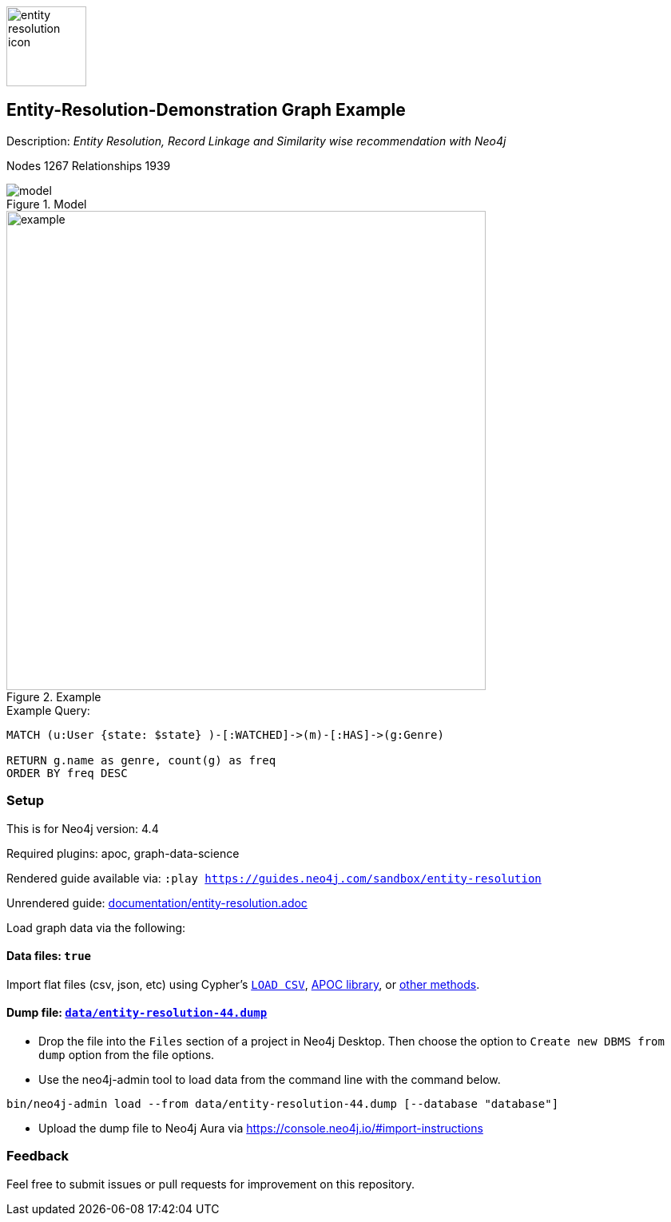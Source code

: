 :name: entity-resolution
:long-name: Entity-Resolution-Demonstration
:description: Entity Resolution, Record Linkage and Similarity wise recommendation with Neo4j
:icon: documentation/img/entity-resolution-icon.svg
:tags: Entity Resolution, Record Linkage, Recommendation, Graph Based Search, Node Similarity
:author: Chintan Desai, Neo4j
:demodb: false
:data: true
:use-load-script: false
:use-dump-file: data/entity-resolution-44.dump
:zip-file: false
:use-plugin: apoc, graph-data-science
:target-db-version: 4.4
:bloom-perspective: bloom/Entity%20Resolution%20Perspective.json
:guide: documentation/entity-resolution.adoc
:model: documentation/img/model.PNG
:example: documentation/img/example.png
:rendered-guide: https://guides.neo4j.com/sandbox/{name}
:nodes: 1267
:relationships: 1939

image::{icon}[width=100]

== {long-name} Graph Example

Description: _{description}_

Nodes {nodes} Relationships {relationships}

.Model
image::{model}[]

.Example
image::{example}[width=600]

.Example Query:
[source,cypher,role=query-example,param-name=state,param-value="Texas",result-column=genre,expected-result="xxx"]
----
MATCH (u:User {state: $state} )-[:WATCHED]->(m)-[:HAS]->(g:Genre)

RETURN g.name as genre, count(g) as freq
ORDER BY freq DESC
----

=== Setup

This is for Neo4j version: {target-db-version}

ifeval::[{use-plugin} != false]
Required plugins: {use-plugin}
endif::[]

ifeval::[{demodb} != false]
The database is also available on https://demo.neo4jlabs.com:7473

Username "{name}", password: "{name}", database: "{name}"
endif::[]

Rendered guide available via: `:play {rendered-guide}`

Unrendered guide: link:{guide}[]

Load graph data via the following:

ifeval::[{data} != false]
==== Data files: `{data}`

Import flat files (csv, json, etc) using Cypher's https://neo4j.com/docs/cypher-manual/current/clauses/load-csv/[`LOAD CSV`], https://neo4j.com/labs/apoc/[APOC library], or https://neo4j.com/developer/data-import/[other methods].
endif::[]

ifeval::[{use-dump-file} != false]
==== Dump file: `link:{use-dump-file}[]`

* Drop the file into the `Files` section of a project in Neo4j Desktop. Then choose the option to `Create new DBMS from dump` option from the file options.

* Use the neo4j-admin tool to load data from the command line with the command below.

[source,shell,subs=attributes]
----
bin/neo4j-admin load --from {use-dump-file} [--database "database"]
----

* Upload the dump file to Neo4j Aura via https://console.neo4j.io/#import-instructions
endif::[]

ifeval::[{use-load-script} != false]
==== Data load script: `{use-load-script}`

[source,shell,subs=attributes]
----
bin/cypher-shell -u neo4j -p "password" -f {use-load-script} [-d "database"]
----

Or import in Neo4j Browser by dragging or pasting the content of {use-load-script}.
endif::[]

ifeval::[{zip-file} != false]
==== Zip file

Download the zip file link:{repo}/raw/master/{name}.zip[{name}.zip] and add it as "project from file" to https://neo4j.com/developer/neo4j-desktop[Neo4j Desktop^].
endif::[]

=== Feedback

Feel free to submit issues or pull requests for improvement on this repository.

////
=== Code Examples

* link:code/javascript/example.js[JavaScript]
* link:code/java/Example.java[Java]
* link:code/csharp/Example.cs[C#]
* link:code/python/example.py[Python]
* link:code/go/example.go[Go]

== Entity Resolution, Record Linkage and Similarity wise recommendation with Neo4j

=== What is Entity Resolution?

Entity Resolution (ER) is the process of disambiguating data to determine if multiple digital records represent the same real-world entity such as a person, organization, place, or other type of object.
For example, say you have information on persons coming from different e-commerce platforms. They may have slightly different contact information, with addresses formatted differently, using different forms/abbreviations of names, etc.
A human may be able to tell if the records actually belong to the same underlying entity but given the number of possible combinations and matching that can be had, there is a need for an intelligent automated approach to doing so, which is where ER systems come into play.

=== Use cases
Few of the common and useful entity resolution use cases are below.

==== Life Science & Healthcare
Life science and healthcare organizations requires data linking the most. For example, a healthcare organization can implement Entity resolution for consolidation of a patient’s records from a variety of sources, matching data from hospitals and clinics, laboratories, insurance providers and claims and social media profiles to create a unique profile of each patient. This will help providing precise and effective treatment. Similarly, Life science organizations can use ER to connect various entities, research results, input data sets etc. This can facilitate the research & development.

==== Insurance and Financial Services

Financial services and Insurance companies often struggle with fragmented and siloed datasets. Because various products\categories maintain their data in different systems and databases. Thus, it is difficult to reconcile a customer's preferences, history, credit ratings etc on a central platform. ER can enable them to perform record linking on different data sets and produce a unified view of customer's state and needs.

==== Digital Marketing and content recommendation

Effective marketing and recommendation scheme cannot be produces using distinct data sets or different silos. Records linking, some machine learning and analytics can be very much helpful in producing effective marketing content. Identifying redundant customers is another area in marketing and CRM which needs to be addressed. ER can be mighty effective in such use cases. 


=== Graphs can come handy

Graphs can add benefits to Entity Resolution process, by not just using the attributes of the entities but also taking their context into account e.g. behavior, social relationships, shared attributes to others, connections to people, objects, locations, events (POLE).

== Demo Use Case

This demo guide covers a similar use case of performing Entity Resolution.

We have taken an example of a dummy online movie streaming platform. For ease of understanding, we have taken only movies and users datasets.

Users can have one or more accounts on a movie streaming platform.

We are performing Entity Resolution over users’ data to identify similar/same users. We are also performing linking for users which are from same account (or group/family). Later, we are leveraging this linking to provide effective recommendations to individual users.

==== Data Model
.Model
image::{model}[]

== Preparing the Graph: Loading data and creating Nodes and Relationships
In this guide, we will perform below steps:

* Load: Load nodes and relationship information from external CSV files and create entities
* Relate: Establish more connections (relationships) between entities
* Test: Perform basic querying with Cypher on loaded data
* ER: Perform Entity Resolution based on similarity and do record linkage
* Recommend: Generate recommendation based on user similarities / preferences
* Additional: Try couple of preference based similarities and recommendation examples


=== Notes
In this demonstration, we have used Neo4j APOC (Awesome Procedures on Cypher) and Neo4j GDS (Graph Data Science) libraries few Cypher queries.
To execute the Cypher queries with APOC or GDS functions, you will need to add these libraries as plugins to your Neo4j database instance.

For more details on APOC and GDS, please refer below links.

* https://neo4j.com/developer/neo4j-apoc/[APOC^]
* https://neo4j.com/docs/graph-data-science/current/[GDS^]

== Load nodes and relationship information from external CSV files and create entities

.Load Users, Ip Addresses and connect Users with IP Addresses
[source,cypher]
----
// Constraints
CREATE CONSTRAINT user_id IF NOT EXISTS FOR (u:User) REQUIRE u.userId IS UNIQUE;
CREATE CONSTRAINT ip_address IF NOT EXISTS FOR (i:IpAddress) REQUIRE i.address IS UNIQUE;

// Data load
LOAD CSV WITH HEADERS FROM "https://gist.githubusercontent.com/chintan196/6b33019341bdcb6ed4d712cc94b84fc6/raw/2513454dd72b70d3122fd0a15777fc9842bbba89/Users.csv" AS row
MERGE (u:User { userId: toInteger(row.userId) })
ON CREATE SET 
u.firstName= row.firstName,
u.lastName= row.lastName,
u.gender= row.gender,
u.email= row.email,
u.phone= row.phone,
u.state= row.state,
u.country= row.country
WITH u, row
MERGE (ip:IpAddress { address: row.ipAddress })
MERGE (u)-[:USES]->(ip)
RETURN u, ip
----

.Load Movies, Genres and link them
[source,cypher]
----
// Constraints
CREATE CONSTRAINT genre_name IF NOT EXISTS FOR (g:Genre) REQUIRE g.name IS UNIQUE;
CREATE CONSTRAINT movie_id IF NOT EXISTS FOR (m:Movie) REQUIRE m.movieId IS UNIQUE;
CREATE CONSTRAINT movie_name IF NOT EXISTS FOR (m:Movie) REQUIRE m.name IS UNIQUE;

//Load Data
:auto USING PERIODIC COMMIT 500
LOAD CSV WITH HEADERS FROM 
"https://gist.githubusercontent.com/chintan196/6b33019341bdcb6ed4d712cc94b84fc6/raw/2513454dd72b70d3122fd0a15777fc9842bbba89/Movies.csv" AS row
MERGE ( m:Movie { movieId: toInteger(row.movieId) })
ON CREATE SET 
m.name= row.name,
m.year= toInteger(row.year)
WITH m, row
MERGE (g:Genre { name: row.genre } )
MERGE (m)-[:HAS]->(g) RETURN m, g;
----

== Establish more connections (relationships) between entities

.Load data and create "WATCHED" relationships between Users who have watched whatever Movies
[source,cypher]
----
LOAD CSV WITH HEADERS FROM "https://gist.githubusercontent.com/chintan196/6b33019341bdcb6ed4d712cc94b84fc6/raw/2513454dd72b70d3122fd0a15777fc9842bbba89/WatchEvent.csv" AS row
MATCH (u:User {userId: toInteger(row.userId)})
MATCH (m:Movie {movieId: toInteger(row.movieId)})  
MERGE (u)-[w:WATCHED]->(m) ON CREATE SET w.watchCount = toInteger(row.watchCount)
RETURN u, m;
----

== Perform basic querying with Cypher on loaded data
.Query users who have watched movie "The Boss Baby: Family Business"
[source,cypher]
----
MATCH (u:User)-->(m:Movie {name: "The Boss Baby: Family Business"}) RETURN u,m LIMIT 5
----

.Show users from "New York" and movies watched by them
[source,cypher]
----
MATCH (u:User {state: "New York"} )-[:WATCHED]->(m)  RETURN u, m LIMIT 50
----

.Show trending genres in Texas
[source,cypher]
----
MATCH (u:User {state: "Texas"} )-[:WATCHED]->(m)-[:HAS]->(g)
return g.name, count(g) order by count(g) desc
----

== Perform Entity Resolution based on similarity and perform record linkage

=== Users who have similar names

These are users who have same/similar names but different (redundant) profiles due to typos or abbreviations used for some instances. We are using the Jaro Winkler Distance algorithm from the Neo4j APOC library.

References

* https://en.wikipedia.org/wiki/Jaro%E2%80%93Winkler_distance[Jaro–Winkler distance^]
* https://neo4j.com/labs/apoc/4.1/overview/apoc.text/apoc.text.jaroWinklerDistance/[apoc.text.jaroWinklerDistance^]

[source,cypher]
----
MATCH (a:User)
MATCH (b:User)
WHERE a.firstName + a.lastName <> b.firstName + b.lastName
WITH a, b, a.firstName + a.lastName AS norm1, b.firstName + b.lastName AS norm2
WITH 
toInteger(apoc.text.jaroWinklerDistance(norm1, norm2) * 100) AS nameSimilarity,
toInteger(apoc.text.jaroWinklerDistance(a.email, b.email) * 100) AS emailSimilarity,
toInteger(apoc.text.jaroWinklerDistance(a.phone, b.phone) * 100) AS phoneSimilarity, a, b
WITH a, b, toInteger((nameSimilarity + emailSimilarity + phoneSimilarity)/3) as similarity WHERE similarity >= 90
RETURN a.firstName + a.lastName AS p1, b.firstName + b.lastName AS p2, a.email, b.email,  similarity
----

=== Users belonging to same family

Users who have similar last names and live in same state, and use same IP address, that means they are either same users with redundant profile or belong to the same family

[source,cypher]
----
MATCH (a:User)-->(:IpAddress)<--(b:User)
WHERE a.lastName =  b.lastName AND a.state = b.state AND a.country = b.country
WITH a.lastName as familyName, collect(distinct b.firstName + ' '  + b.lastName) as members, count(distinct b) as memberCount
RETURN familyName, memberCount, members
----

Record Linkage: Create Family Nodes for each family and connect members. This is how we link the similar users and family members using a common Family node

[source,cypher]
----
MATCH (a:User)-->(:IpAddress)<--(b:User)
WHERE a.lastName =  b.lastName AND a.state = b.state AND a.country = b.country
WITH a.lastName as familyName, collect(distinct b) as familyMembers, count(distinct b) as totalMembers
MERGE (a:Family {name: familyName})
WITH a,familyMembers
UNWIND  familyMembers as member
MERGE (member)-[:BELONGS_TO]->(a)
RETURN a, member
----

=== Check how may families are created

[source,cypher]
----
MATCH (f:Family)<--(u:User) RETURN f, u LIMIT 200
----

== Generate recommendation based on user's family or group similarities / preferences

Providing recommendation to the member based on his/her account/family members history. Get preferred genres by other account members and suggest top 5 movies from most watched genres.

[source,cypher]
----
MATCH (user:User {firstName: "Vilma", lastName: "De Mars"})
MATCH (user)-[:BELONGS_TO]->(f)<-[:BELONGS_TO]-(otherMember)
MATCH (otherMember)-[:WATCHED]->(m1)-[:HAS]->(g:Genre)<-[:HAS]-(m2)
WITH g.name as genre, count(distinct m2) as totalMovies, collect(m2.name) as movies
RETURN genre, totalMovies, movies[0..5] as topFiveMovies ORDER BY totalMovies DESC LIMIT 50  
----

== Using Neo4j Node Similarity Algorigthm to find similar users and get recommendations

Find users based on their movie watching preferences using Node Similarity algorithm

* https://neo4j.com/docs/graph-data-science/current/algorithms/node-similarity/[Node Similarity^]

.Step 1: For this, we will first create an in-memory graph with node and relationship specification to run the algorithm on
[source,cypher]
----
CALL gds.graph.create(
    'similarityGraph',
    ['User', 'Movie'],
    {
        WATCHED: {
            type: 'WATCHED',
            properties: {
                strength: {
                    property: 'watchCount',
                    defaultValue: 1
                }
            }
        }
    }
);
----

.Step 2: Perform memory estimate for the matching to execute 
[source,cypher]
----
CALL gds.nodeSimilarity.write.estimate('similarityGraph', {
  writeRelationshipType: 'SIMILAR',
  writeProperty: 'score'
})
YIELD nodeCount, relationshipCount, bytesMin, bytesMax, requiredMemory
----

.Step 3: Execute algorithm and show results
[source,cypher]
----
CALL gds.nodeSimilarity.stream('similarityGraph')
YIELD node1, node2, similarity
WITH gds.util.asNode(node1) AS Person1, gds.util.asNode(node2) AS Person2, similarity
RETURN 
Person1.firstName + ' ' +  Person1.lastName as p1,
Person2.firstName  + ' ' +   Person2.lastName as p2, similarity ORDER BY similarity DESC
----


.Step 4: Get recommendations for a user based on similarity. For a user, fetch recommendations based on other similar users' preferences
[source,cypher]
----
CALL gds.nodeSimilarity.stream('similarityGraph')
YIELD node1, node2, similarity
WITH gds.util.asNode(node1) AS Person1, gds.util.asNode(node2) AS Person2, similarity
WHERE Person1.firstName = 'Paulie' AND Person1.lastName = 'Imesson'
MATCH (Person2)-[w:WATCHED]->(m) WHERE NOT exists((Person1)-->(m))
WITH  DISTINCT m as movies, SUM(w.watchCount) as watchCount
RETURN movies order by watchCount
----

== Using Pearson Similarity Algorigthm to find similar users based on Genre preference and get recommendations

* https://neo4j.com/docs/graph-data-science/current/alpha-algorithms/pearson/[Peason Similarity - Neo4j GDS^]
* https://en.wikipedia.org/wiki/Pearson_correlation_coefficient[Pearson correlation coefficient^]


Here we are finding the users who have similar Genre preferences as user Lanette Laughtisse. 
We are comparing the similarities based on the movies they have watched from similar genre. We can use this information to provide recommendations.

[source,cypher]
----
MATCH (p1:User {firstName:"Lanette", lastName:"Laughtisse"} )-[:WATCHED]->(m:Movie)
MATCH (m)-[:HAS]->(g1:Genre) 
WITH p1, g1, count(m) as movieCount1
WITH p1, gds.alpha.similarity.asVector(g1, movieCount1) AS p1Vector
MATCH (p2:User)-[:WATCHED]->(m2:Movie)
MATCH (m2)-[:HAS]->(g1:Genre) WHERE p2 <> p1
WITH p1, g1, p1Vector, p2, count(m2) as movieCount2
WITH p1, p2, p1Vector, gds.alpha.similarity.asVector(g1, movieCount2) AS p2Vector
WHERE size(apoc.coll.intersection([v in p1Vector | v.category], [v in p2Vector | v.category])) > 3
WITH 
p1.firstName + ' '  + p1.lastName  AS currentUser,
p2.firstName + ' ' + p2.lastName  AS similarUser,
gds.alpha.similarity.pearson(p1Vector, p2Vector, {vectorType: "maps"}) AS similarity
WHERE similarity > 0.9
RETURN currentUser,similarUser, similarity
       ORDER BY similarity DESC
LIMIT 100
----

Get recommendations for a user using similar order users' preferenes by fetching similar users using Pearson Similarity function

[source,cypher]
----
MATCH (p1:User {firstName:"Lanette", lastName:"Laughtisse"} )-[:WATCHED]->(m:Movie)
MATCH (m)-[:HAS]->(g1:Genre) 
WITH p1, g1, count(m) as movieCount1
WITH p1, gds.alpha.similarity.asVector(g1, movieCount1) AS p1Vector
MATCH (p2:User)-[:WATCHED]->(m2:Movie)
MATCH (m2)-[:HAS]->(g1:Genre) WHERE p2 <> p1
WITH p1, g1, p1Vector, p2, count(m2) as movieCount2
WITH p1, p2, p1Vector, gds.alpha.similarity.asVector(g1, movieCount2) AS p2Vector
WHERE size(apoc.coll.intersection([v in p1Vector | v.category], [v in p2Vector | v.category])) > 3
WITH 
p1 AS currentUser,
p2 AS similarUser,
gds.alpha.similarity.pearson(p1Vector, p2Vector, {vectorType: "maps"}) AS similarity
WHERE similarity > 0.9
MATCH (similarUser)-[w:WATCHED]->(m) 
WITH  DISTINCT m as movies, SUM(w.watchCount) as watchCount
RETURN movies order by watchCount
----

== References

* https://neo4j.com/developer/[Developer resources^]
* https://neo4j.com/docs/cypher-manual[Neo4j Cypher Manual^]
* https://neo4j.com/developer-blog/exploring-supervised-entity-resolution-in-neo4j/[Entity Resolution in Neo4j reference^]
////
